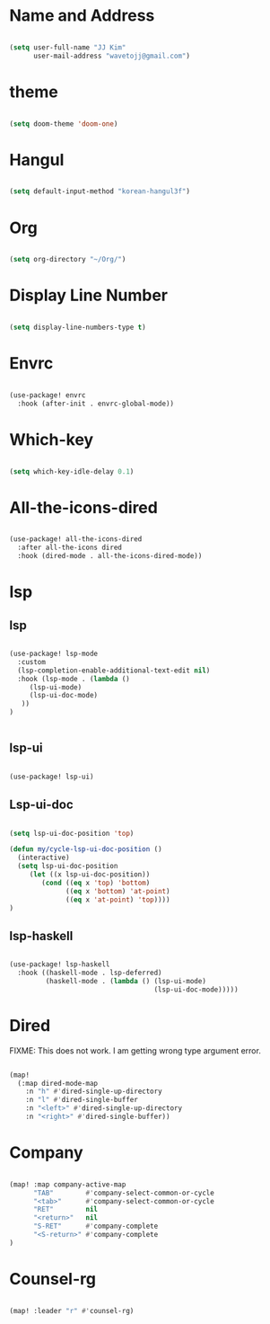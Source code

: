 * Name and Address

#+begin_src emacs-lisp

(setq user-full-name "JJ Kim"
      user-mail-address "wavetojj@gmail.com")

#+end_src

* theme

#+begin_src emacs-lisp

(setq doom-theme 'doom-one)

#+end_src

* Hangul

#+begin_src emacs-lisp

(setq default-input-method "korean-hangul3f")

#+end_src

* Org

#+begin_src emacs-lisp

(setq org-directory "~/Org/")

#+end_src

* Display Line Number

#+begin_src emacs-lisp

(setq display-line-numbers-type t)

#+end_src

* Envrc

#+begin_src emacs-lisp

(use-package! envrc
  :hook (after-init . envrc-global-mode))

#+end_src

* Which-key

#+begin_src emacs-lisp

(setq which-key-idle-delay 0.1)

#+end_src

* All-the-icons-dired

#+begin_src emacs-lisp

(use-package! all-the-icons-dired
  :after all-the-icons dired
  :hook (dired-mode . all-the-icons-dired-mode))

#+end_src

* lsp
** lsp

#+begin_src emacs-lisp

(use-package! lsp-mode
  :custom
  (lsp-completion-enable-additional-text-edit nil)
  :hook (lsp-mode . (lambda ()
     (lsp-ui-mode)
     (lsp-ui-doc-mode)
   ))
)


#+end_src

** lsp-ui

#+begin_src emacs-lisp

(use-package! lsp-ui)

#+end_src

** Lsp-ui-doc

#+begin_src emacs-lisp

(setq lsp-ui-doc-position 'top)

(defun my/cycle-lsp-ui-doc-position ()
  (interactive)
  (setq lsp-ui-doc-position
     (let ((x lsp-ui-doc-position))
        (cond ((eq x 'top) 'bottom)
              ((eq x 'bottom) 'at-point)
              ((eq x 'at-point) 'top))))
)

#+end_src

** lsp-haskell

#+begin_src emacs-lisp

(use-package! lsp-haskell
  :hook ((haskell-mode . lsp-deferred)
         (haskell-mode . (lambda () (lsp-ui-mode)
                                    (lsp-ui-doc-mode)))))

#+end_src

* Dired

FIXME: This does not work. I am getting wrong type argument error.

#+begin_src emacs-lisp :tangle no

(map!
  (:map dired-mode-map
    :n "h" #'dired-single-up-directory
    :n "l" #'dired-single-buffer
    :n "<left>" #'dired-single-up-directory
    :n "<right>" #'dired-single-buffer))

#+end_src

* Company

#+begin_src emacs-lisp

(map! :map company-active-map
      "TAB"        #'company-select-common-or-cycle
      "<tab>"      #'company-select-common-or-cycle
      "RET"        nil
      "<return>"   nil
      "S-RET"      #'company-complete
      "<S-return>" #'company-complete
)

#+end_src

* Counsel-rg

#+begin_src emacs-lisp

(map! :leader "r" #'counsel-rg)

#+end_src
